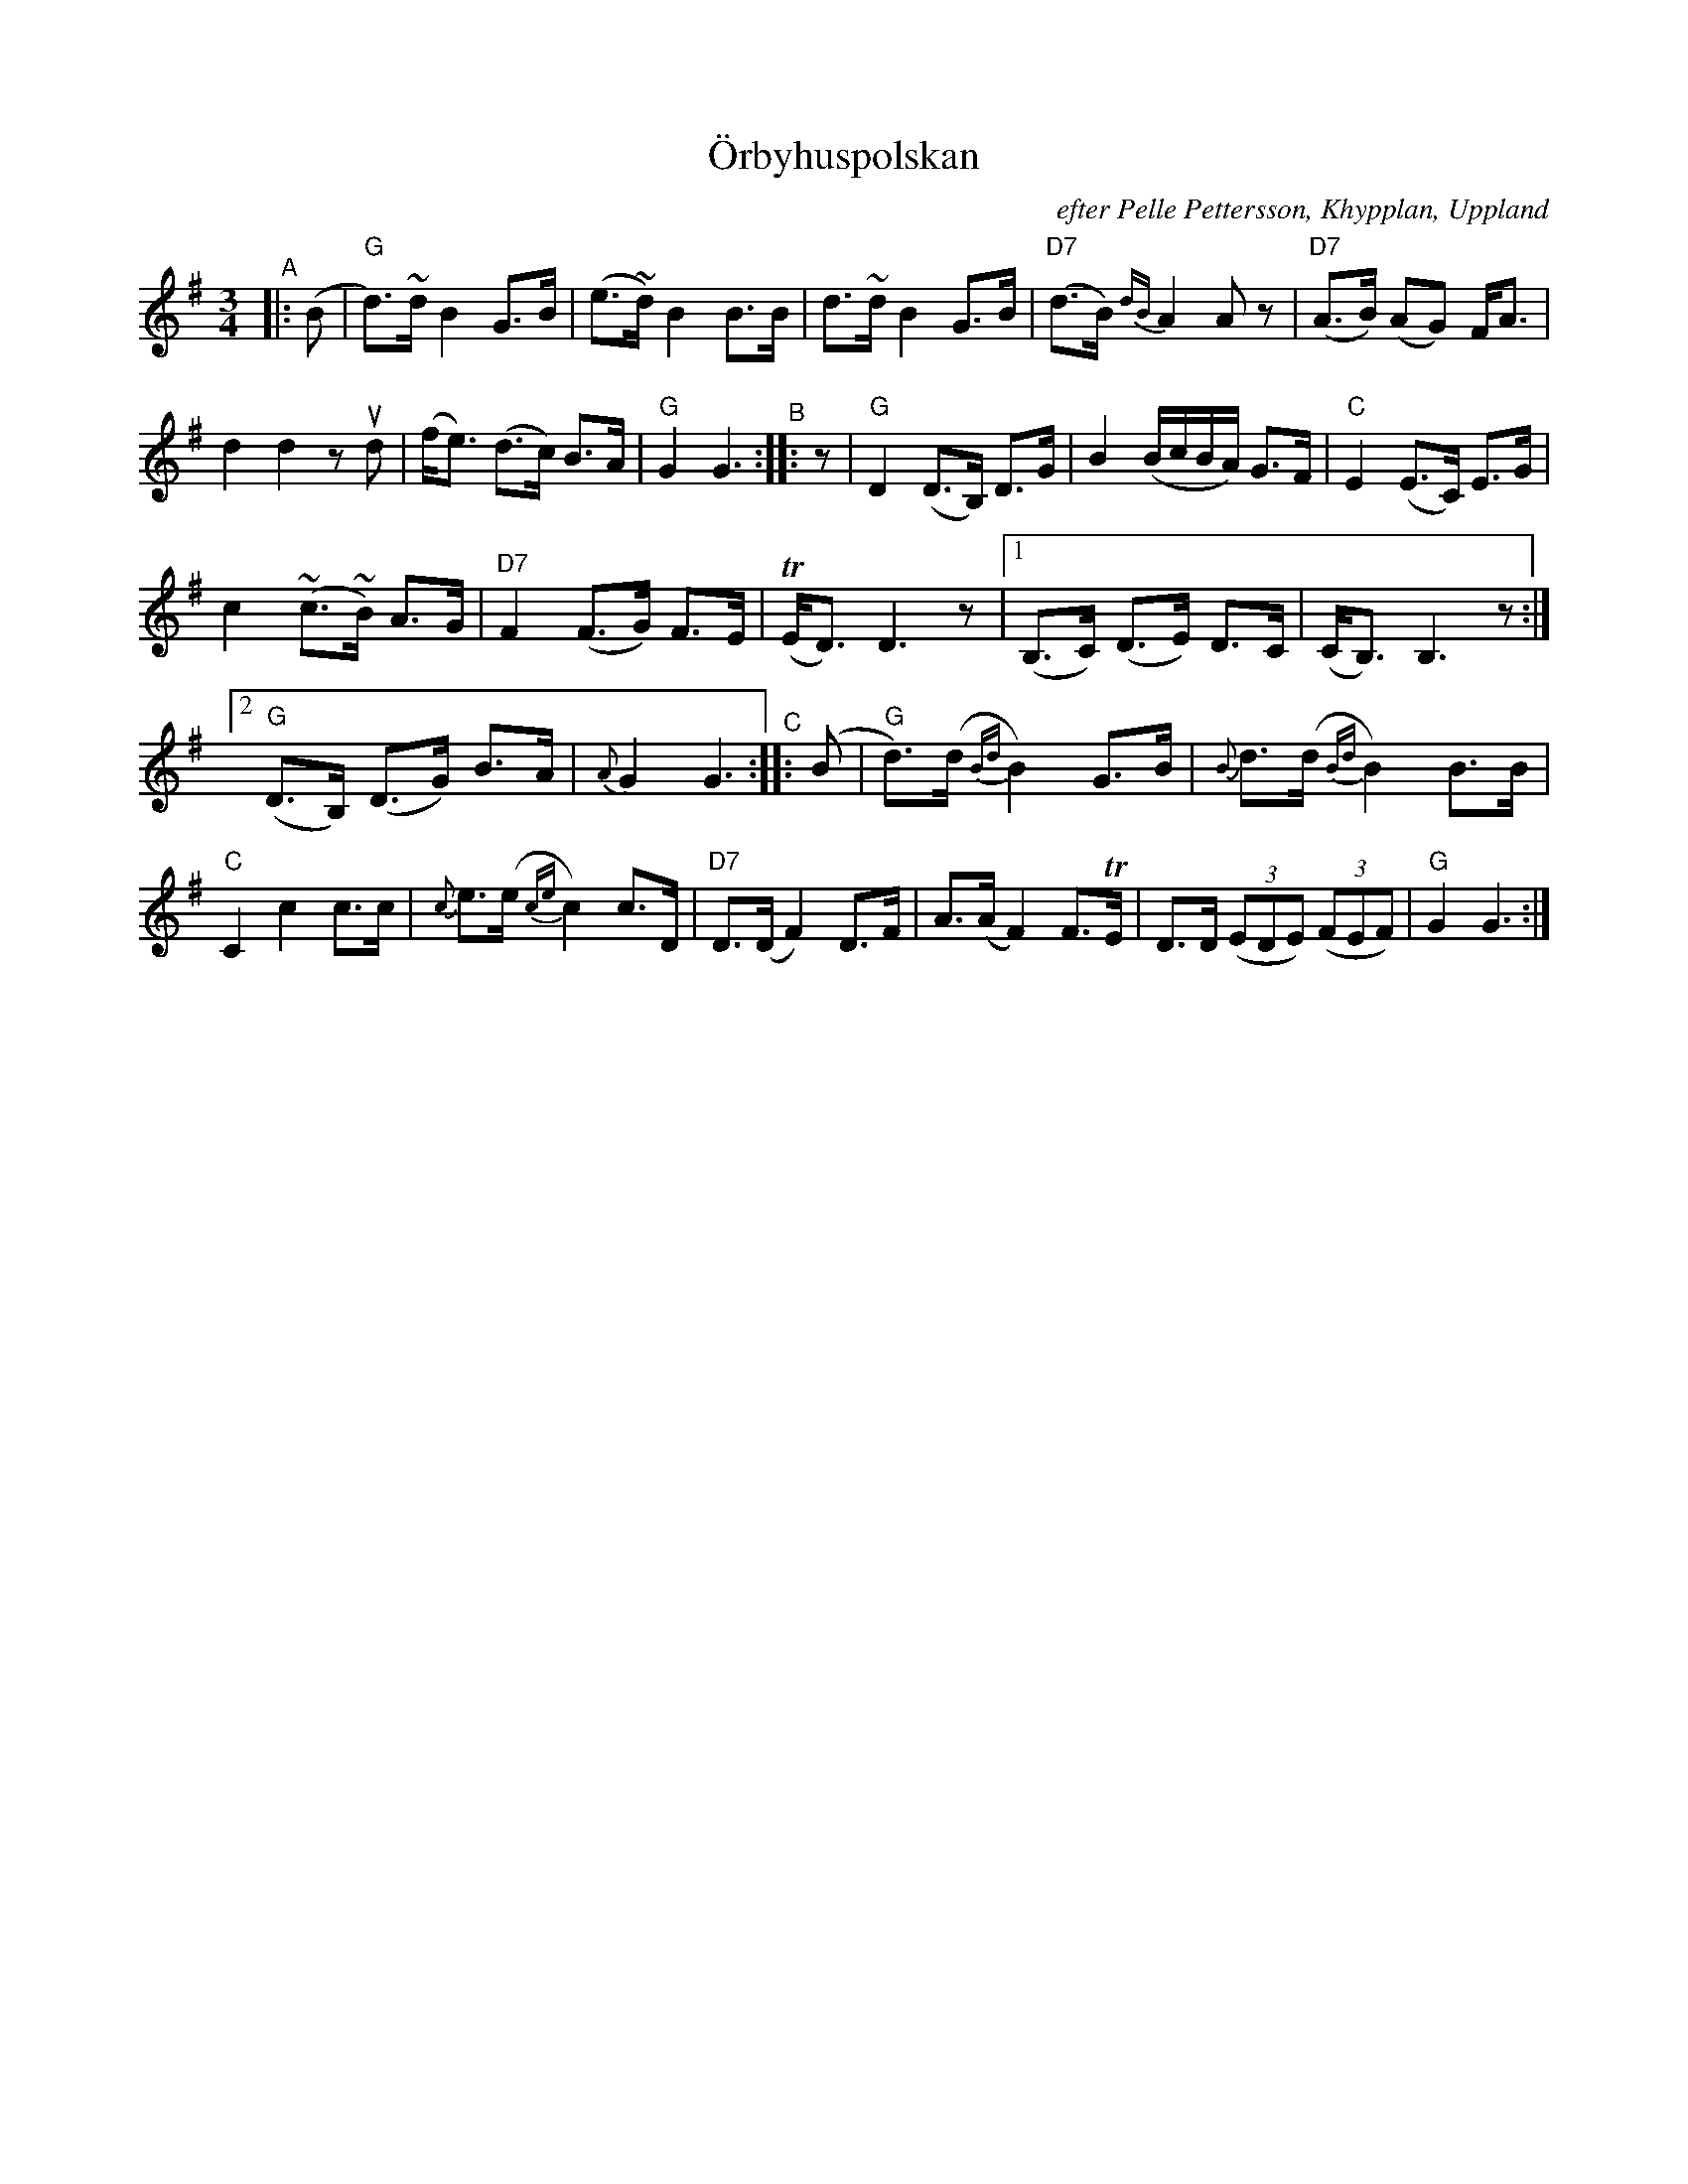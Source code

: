 X: 1
T: \"Orbyhuspolskan
O: efter Pelle Pettersson, Khypplan, Uppland
N: upptecknad efter Ceylon och Henry Wallin
R: polska
S: Fiddle Hell Online 2020-11-05 handout from Bronwyn Bird
S: Fiddle Hell Online 2022-4-2 handout for Bronwyn Bird's Swedish Jam
Z: 2020 John Chambers <jc:trillian.mit.edu>
M: 3/4
L: 1/16
%%slurgraces yes
%%graceslurs yes
K: G
"^A"|: (B2 | "G"d3)~d B4 G3B | (e3~d) B4 B3B | d3~d B4 G3B | "D7"(d3B) {dB}A4 A2z2 | "D7"(A3B) (A2G2) FA3 |
d4 d4 z2ud2 | (fe3) (d3c) B3A | "G"G4 G6 "^B":: z2 | "G"D4 (D3B,) D3G | B4 (BcBA) G3F | "C"E4 (E3C) E3G |
c4 (~c3~B) A3G | "D7"F4 (F3G) F3E | (TED3) D6 z2 | [1 (B,3C) (D3E) D3C | (CB,3) B,6 z2 :|
[2 "G"(D3B,) (D3G) B3A | {A}G4 G6 "^C":: (B2 | "G"d3)(d {Bd}B4) G3B | {B}d3(d {Bd}B4) B3B |
"C"C4 c4 c3c | {c}e3(e {ce}c4) c3D | "D7"D3(D F4) D3F | A3(A F4) F3TE | D3D (3(E2D2E2) (3(F2E2F2) | "G"G4 G6 :|
